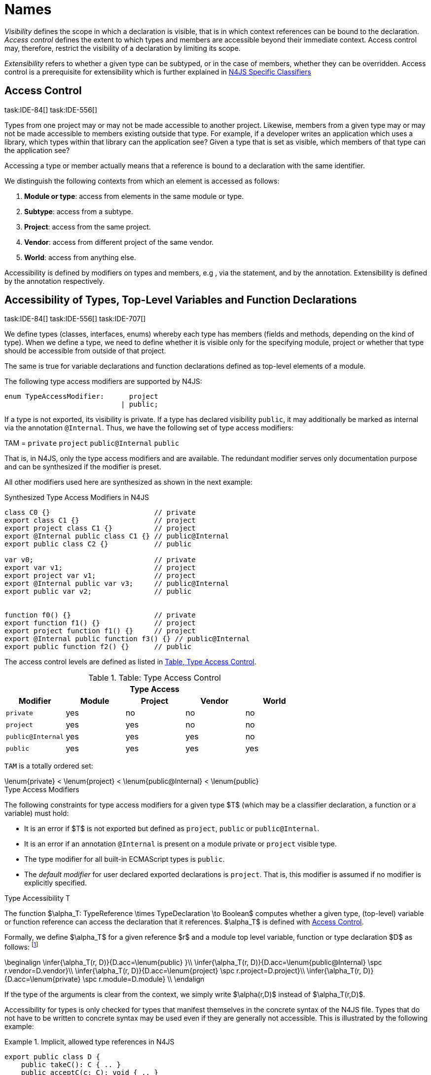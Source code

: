 

= Names

:find:
////
Copyright (c) 2017 NumberFour AG.
All rights reserved. This program and the accompanying materials
are made available under the terms of the Eclipse Public License v1.0
which accompanies this distribution, and is available at
http://www.eclipse.org/legal/epl-v10.html

Contributors:
  NumberFour AG - Initial API and implementation
////

_Visibility_ defines the scope in which a declaration is visible, that
is in which context references can be bound to the declaration. _Access
control_ defines the extent to which types and members are accessible
beyond their immediate context. Access control may, therefore, restrict
the visibility of a declaration by limiting its scope.

_Extensibility_ refers to whether a given type can be subtyped, or in
the case of members, whether they can be overridden. Access control is a
prerequisite for extensibility which is further explained in <<_n4js_specific_classifiers,N4JS Specific Classifiers>>

[.language-n4js]
== Access Control
task:IDE-84[] task:IDE-556[]

Types from one project may or may not be made
accessible to another project. Likewise, members from a given type may
or may not be made accessible to members existing outside that type. For
example, if a developer writes an application which uses a library,
which types within that library can the application see? Given a type
that is set as visible, which members of that type can the application
see?

Accessing a type or member actually means that a reference is bound to a
declaration with the same identifier.

We distinguish the following contexts from which an element is accessed
as follows:

1.  *Module or type*: access from elements in the same module or type.
2.  *Subtype*: access from a subtype.
3.  *Project*: access from the same project.
4.  *Vendor*: access from different project of the same vendor.
5.  *World*: access from anything else.

Accessibility is defined by modifiers on types and members, e.g , via
the statement, and by the annotation. Extensibility is defined by the
annotation respectively.

[.language-n4js]
== Accessibility of Types, Top-Level Variables and Function Declarations
task:IDE-84[] task:IDE-556[] task:IDE-707[]

We define types (classes, interfaces, enums) whereby each type has members (fields and methods, depending on the kind of type).
When we define a type, we need to define whether it is visible only for the specifying module, project or whether that type should be accessible from outside of that project.

The same is true for variable declarations and function declarations
defined as top-level elements of a module.

The following type access modifiers are supported by N4JS:

[source,n4js]
----
enum TypeAccessModifier:      project
                            | public;
----

If a type is not exported, its visibility is private. If a type has
declared visibility `public`, it may additionally be marked as internal via the
annotation `@Internal`. Thus, we have the following set of type access modifiers:

TAM = `private` `project` `public@Internal` `public`

That is, in N4JS, only the type access modifiers and are available. The
redundant modifier serves only documentation purpose and can be
synthesized if the modifier is preset.

All other modifiers used here are synthesized as shown in the next
example:

.Synthesized Type Access Modifiers in N4JS
[source,n4js]
----
class C0 {}                         // private
export class C1 {}                  // project
export project class C1 {}          // project
export @Internal public class C1 {} // public@Internal
export public class C2 {}           // public

var v0;                             // private
export var v1;                      // project
export project var v1;              // project
export @Internal public var v3;     // public@Internal
export public var v2;               // public


function f0() {}                    // private
export function f1() {}             // project
export project function f1() {}     // project
export @Internal public function f3() {} // public@Internal
export public function f2() {}      // public
----

The access control levels are defined as listed in <<tab:type-access-control,Table, Type Access Control>>.

[[tab:type-access-control]]
.Table: Type Access Control
[cols="^m,^,^,^,^"]
|===
5+^|*Type Access*

h|Modifier h|Module h| Project h| Vendor h| World

|private |yes |no |no |no
|project |yes |yes |no |no
|public@Internal |yes |yes |yes |no
|public |yes |yes |yes |yes
|===

`TAM` is a totally ordered set:

[math]
++++
\lenum{private} < \lenum{project} < \lenum{public@Internal} < \lenum{public}
++++

.Type Access Modifiers
[req,id=IDE-3,version=1]
--
The following constraints for type access modifiers for a given type $T$
(which may be a classifier declaration, a function or a variable) must
hold:

* It is an error if $T$ is not exported but defined as
`project`, `public` or
`public@Internal`.
* It is an error if an annotation `@Internal` is
present on a module private or `project` visible
type.
* The type modifier for all built-in ECMAScript types is
`public`.
* The _default modifier_ for user declared exported declarations is
`project`. That is, this modifier is assumed if no
modifier is explicitly specified.
--

.Type Accessibility T
[def]
--
The function $\alpha_T: TypeReference \times TypeDeclaration \to Boolean$ computes whether a given type, (top-level) variable or function
reference can access the declaration that it references.
$\alpha_T$ is defined with <<tab:typeAccessControl,Access Control>>.

Formally, we define $\alpha_T$ for a given reference
$r$ and a module top level variable, function or type
declaration $D$ as follows: footnote:[See for definitions of metatype properties.]

[math]
++++
\beginalign
\infer{\alpha_T(r, D)}{D.acc=\lenum{public} }\\
\infer{\alpha_T(r, D)}{D.acc=\lenum{public@Internal} \spc  r.vendor=D.vendor}\\
\infer{\alpha_T(r, D)}{D.acc=\lenum{project} \spc  r.project=D.project}\\
\infer{\alpha_T(r, D)}{D.acc=\lenum{private} \spc  r.module=D.module} \\
\endalign
++++

If the type of the arguments is clear from the context, we simply write $\alpha(r,D)$ instead of $\alpha_T(r,D)$.

Accessibility for types is only checked for types that manifest
themselves in the concrete syntax of the N4JS file. Types that do not
have to be written to concrete syntax may be used even if they are
generally not accessible. This is illustrated by the following example:

.Implicit, allowed type references in N4JS
[example]
====

[source,n4js]
----
export public class D {
    public takeC(): C { .. }
    public acceptC(c: C): void { .. }
}
/* private */ class C {}
----

[source,n4js]
----
var d: D = new D()
d.acceptC( d.takeC() )
----

====

--

=== Accessibility of Members
task:IDE-84[] task:IDE-556[] task:IDE-707[]

Accessibility at the member level is only applicable when the type
itself is accessible. If you cannot access the type, you cannot access
any of its members. Note that inherited members (from an interface or
class) become members of a class. For example, if `B extends A`, and if `A` is not
accessible to some client `C` but `B` is, then the members of `A` are indirectly
accessible to `C` in so far as they are accessed via `B`. This is true in
particular for interfaces, as their properties are possibly merged into
the consuming class (cf. <<_implementation-of-members,Implementation of Members>>).

The following member access modifiers are supported by N4JS:

[source,n4js]
----
enum MemberAccessModifier:    private
                            | project
                            | protected
                            | public;
----

The modifiers and may be annotated with . Thus, we can define the
following set of member access modifiers:

[math]
++++
\beginalign
MAM = \{ \spc  \\
\lenum{private}, \lenum{protected@Internal}, \lenum{protected}, \\
\lenum{project}, \lenum{public@Internal}, \lenum{public}\\
\}
\endalign
++++

`protected@Internal` and `public@Internal` are synthesized tags and were
introduced as shorthand notation for the `@Internal` annotation together with `protected` or `public` access modifiers.
The modifier is the default one and it can be omitted.
As with the type access modifiers, not all member access modifiers are
available in N4JS. Instead, they are synthesized from different
construct as shown in the next example.


.Synthesized Member Access Modifiers in N4JS
[example]
====

[source,n4js]
----
export @Internal public class C {

    private f0;                 // private
    f1;                         // project
    project f2;                 // project
    @Internal protected f3;     // protected@Internal
    protected f4;               // protected
    @Internal public f5;        // public@Internal
    public f6;                  // public

    private m0() {}             // private
    m1() {}                     // project
    project m2() {}             // project
    @Internal protected m3() {} // protected@Internal
    protected m4() {}           // protected
    @Internal public m5() {}    // public@Internal
    public  m6() {}             // public
}
----

====

`MAM` does not define a totally ordered set. However, its subset

[math]
++++
MAM \backslash \{\lenum{public@Internal}\}
++++

is a totally ordered set footnote:[That is, for application developers not providing a library or a public API available to other vendors, member access modifiers behave almost similar to modifiers known from Java.] :

[math]
++++
\lenum{private} < \lenum{project} < \lenum{protected@Internal} < \lenum{protected} < \lenum{public}
++++


<<tab:Member-Access-Controls,Table Member Access Controls>> shows which members are accessible from where.

[[tab:Member-Access-Controls]]
.Member Access Control
[cols="<m,^,^,^,^,^,^"]
|===
| Access Modifier | Inside Module | Inside Project | Vendor | Vendor Subtypes  | Other Projects |Everywhere

|private           |yes |no |no |no |no |no
|project           |yes |yes |no |no |no |no
|protected@Internal|yes |yes |yes |no |no |no
|protected         |yes |yes |yes |no |yes |no
|public@Internal   |yes |yes |yes |yes |no |no
|public            |yes |yes |yes |yes |yes |yes
|===

.Type and Member Accessibility Relation
[def]
--
We define the relation

[math]
++++
= \hspace{1em}: \hspace{1em} TAM \times MAM
++++

as follows:

[math]
++++
\beginalign
= \hspace{1em} ::= \{ &     (\lenum{private}, \lenum{private} ), (\lenum{project}, \lenum{project} ),\\
& (\lenum{public@Internal},\lenum{public@Internal}), (\lenum{public}, \lenum{public} ) \}
\endalign
++++

We further define the relation $\geq : TAM \times MAM$ as follows:

[math]
++++
\infer{tam \geq mam}{\exists mam'\in MAM: tam = mam' \land mam' \geq mam}
++++

Less, greater then etc. are defined accordingly.
--


.Member Accessibility
[def]
--
The function

[math]
++++
\alpha_m: MemberReference \times MemberDeclaration \to Boolean
++++

computes if a given reference can access the member declaration that it
references.

--

Note that $alpha_m$ and $bind$ are different functions.
A reference can only bind to a declaration if it can access the declaration.
However, bind requires more condition to work (correct metatypes, no shadowing etc).

Formally, we define $\alpha_m$ for a given reference $r$ and member declaration $M$ as follows:
footnote:[See <<_n4js_specific_classifiers,N4-Specific Classifiers>> for definitions of metatype properties. Note that $r.receiver$ always refers to a type declaration in the context of an expression as the receiver type of $r$. The declaring type of the member declaration is considered to be the receiver type of the member reference rather than the type that originally declares the member declaration.]

TIP: Note the Java-like access restriction for members of visibility [language-n4js]`protected` or [language-n4js]`protected@Internal` to code that is responsible for the implementation of that object. cite:[Gosling15a(S6.6.2,p.166)]

[math]
++++
\beginalign
\infer{\alpha_m(r, M)}{M.acc = \lenum{public}} \\
\infer{\alpha_m(r, M)}{r.vendor = M.vendor \spc M.acc = \lenum{public@Internal}} \\
\infer{\alpha_m(r, M)}{r.owner \in r.receiver.super^* \spc M.acc = \lenum{protected}}
\infer{\alpha_m(r, M)}{r.owner \in r.receiver.super^* \spc r.vendor = M.vendor \spc M.acc = \lenum{protected@Internal}} \\
\infer{\alpha_m(r, M)}{r.project = M.project \spc M.acc = \lenum{project}} \\
\infer{\alpha_m(r, M)}{r.module = r.module \spc M.acc =\lenum{private}} \\
\endalign
++++


If the type of the arguments is clear from the context, we simply write $\alpha(r,M)$ instead of $\alpha_m(r,M)$.

Although private members are accessible inside a module, it is not possible to redefine (override etc.) these members (see <<_redefinition-of-members,Redefinition of Members>>).

.Default Member Access Modifiers
[req,id=IDE-4,version=1]
--
The following constraints for member access modifiers must hold:

1.  The _default modifier_ for members of user-declared classes is
`project`.
2.  The _default modifier_ for members of interfaces is the same as the
visibility of the interface itself, except for private interfaces. For
private interfaces, the default modifier for members is
`project`.
3.  The modifier for enum literals is always
`public`.
4.  Private members of a classifier are visible and accessible within a
module, i.e. you can access the private method of a class, for instance,
when the use of the class as receiver is in the same module where the
class has been defined. In case of inheritance, private members are
visible if the host (e.g. the class) is in the same module as the
provider (the extended class). This also means that abstract members of
a class are allowed to be defined private as they may be overridden
within a module.
// TODO {Rework visibility concept for private members. If private members are hidden with symbols an overriding is not possible, even in the same module.}
--


.Type and Member Access Modifiers
[example]
====

[source,n4js]
----
export project interface I {
    project foo();
}

// This interface may be used publicly, but since the inherited method foo() is project visible only,
// it is not possible to implement that interface in other projects.
export public interface J extends I {
}

// Since the visibility of foo is set to public here, it is possible to implement this interface in other projects.
export public interface K extends I {
    @Override public foo();
}

// Since foo is private, it is not possible to subclass the class in other modules. Still, it
// is possible to use it in other projects.
// XPECT noerrors -->
export public abstract class C {
    private abstract foo();

    public static C instance() {
        // return some default instance
        ...
    }
}
----

As demonstrated in the following snippet, class can be used but not
subclassed in other modules:

[source,n4js]
----
import C from "C"

// XPECT errors --> "Cannot extend class C: cannot implement one or more non-accessible abstract members: method C.foo." at "C"
export public abstract class Sub extends C {
}

// XPECT noerrors -->
var c: C = C.instance();
----

====

Members of non-visible types are, in general, not visible for a client.
Members may become visible, however, if they are accessed via a visible
type which inherits these members. The following examples demonstrate
two different scenarios:


.Declaring type vs receiver type
[example]
====
It is especially noteworthy that the declaring type of a member is
generally not considered for the accessibility of that member but only
the receiver type is relevant.

[source,n4js]
----
class Base {
    public m(b: Base): void {}
}
export public class ApiType extends Base {
}
----

[source,n4js]
----
import * as N from "Base";

var t = new N.ApiType();
// member can be accessed although type Base is not exported:
t.m(t);
----
====


The property access to the member `m` is valid because it fulfills the
constraints for accessibility. The receiver of the property access is `t` of
type `ApiType`. That type is exported and accessible. Therefore, the inherited
member `m` is also considered valid since it is also defined `public`.

This rule allows for defining a common functionality in module or
project visible types that becomes accessible via exported, visible
subtypes.

.Member Access and Type Access Interplay
[example]
====
The following example demonstrates the behavior when
non-visible types are used as return types. In this case, all the
members of the non-visible types are not accessible, even if they have a
public access modifier.

[source,n4js]
----
class A {
    foo(): void{}
}
export public class C {
    public getHidden(): A { return new A() };
}
----

[source,n4js]
----
import * as Nfrom "A"

class Client {
    f(): void {
        var c = new N.C();
        // XPECT noerrors --> Getting an instance the hidden type is possible
        var hidden = c.getHidden();
        // XPECT errors --> "The method foo is not visible." at "foo"
        hidden.foo();
    }
}
----

====

=== Valid Names

For identifier and property names, the same constraints as in ECMAScript
cite:[ECMA11a(S7.6)]
cite:[ECMA11a(S7.6.1.2)]
cite:[ECMA11a(S11.6)] are applied.

Identifier names in N4JS are defined similar to cite:[ECMA11a(S11.6)], making it possible to even use reserved words (keywords etc.).
For some element types, errors or warnings are issued in order to prevent problems when using these names.

.Forbidden Identifier Names in N4JS
[req,id=IDE-5,version=1]
--
task:IDEBUG-207[]

In N4JS mode, errors are generated in the following cases:

.  A name of a type equals
..  an access modifier
..  `set` or `get`
..  an ECMAScript keyword
..  a boolean literal
..  the name of a base type
.  The name of a function or function expression equals (but not the method)
..  an ECMAScript keyword
..  a reserved future ECMAScript word

--

.Undesired Identifier Names in N4JS
[req,id=IDE-6,version=1]
--

In N4JS mode, warnings are generated in the following cases:

.  The name of a member (of a non external type)
..  equals the name of a base type footnote:[[.language-n4js]`string, boolean, number, any, null`] but the type of the variable is different from that type
..  is not static nor const but starts with an upper case letter
.  The name of a non-external n4 types (class, interface, enum) starts
with a lower case letter
.  The name of a variable (incl. formal parameter or catch variable and
fields)
..  equals an N4JS keyword
..  equals the name of a base type but the type of the variable is
different from that type
..  is not const but starts with an upper case letter

--

=== Qualified Names

In N4JS source code, types can only be referenced using their simple name.
There is no such thing as a fully-qualified type name in N4JS or ECMAScript.
Types are uniquely identified by their simple name, maybe together with an import and the module specifier given there.
Clashes between simple names of imported type and locally declared types can be resolved by importing the type under an alias.

In some cases, however, we need to define references to types or even members.
For example, if we want to reference certain members in JSDoc comments or for unambiguous error messages.
For this reason, we formally define qualified names even if they cannot occur in source code.

<<tab:typenames,Type Names>> shows the different names of a given type `C`, defined in a module
`M.n4js`, defined in a package `p` of a project `MyProject`.

[[tab:typenames]]
.Different forms of module and type specifiers.
[cols="<,^m"]
|===
|Name |Example

|Simple Type Name | C
|(Plain) Module Specifier | p/M
|Complete Module Specifier |  MyProject/p/M
|Complete Type Specifier | MyProject/p/M.C
|===

Simple type names are used throughout N4JS code in order to refer to types.
The different forms of module specifiers are only used in import declarations in the string following the keyword.

=== Name Duplicates

There might be cases where two (or more) scopes created by different
entities with the same (simple) name overlap. Those situations can be
referred to as shadowing, hiding, or obscuring. While they are not the
same, many of those cases are not allowed in N4JS. For simplicity we
refer to them all as shadowing or duplication (see below). Rule of thumb
is that N4JS allows everything that is allowed in JavaScript StrictMode.

==== Lexical Environment

N4JS handles scopes similar to ECMAScript, so that function scope is
applied to variables declared with `var` (and parameters), and block scope for
variables is declared with `let` or `const`. In general, ECMAScript defines _Lexical
Environments_ as a specification type used to define the association of
Identifiers to specific variables and functions based upon the lexical
nesting structure of ECMAScript code. cite:[ECMA11a(10.2)].

Elements that introduce lexical environments: ::
`FunctionDefinition`, `VariableDeclaration`, `CatchBlock`, `WithStatement`,
`ImportDeclaration`


N4JS specific declarations: ::
`N4ClassDeclaration`, `N4InterfaceDeclaration`,
`N4EnumDeclaration`, `N4MethodDeclaration`.


Additionally, a built-in lexical environment that defines global scope
exists for every `Script`.

Since N4JS is extended (and a bit more strict) JS strict mode, __Object
environment record__s created by `WithStatement` are not taken into account when
resolving duplicates. This applies to both N4JS mode and JS strict mode.
In unrestricted JS the `WithStatement` is allowed but duplicates are not validated.

NOTE: In case of names introduced by ``ImportDeclaration``s only ``NamedImportSpecifiers``s are taken into account (their import name or its alias if available). ``WildcardImportSpecifiers``s are not taken into account.
Potential optimizations by compiler or user annotation are also not currently taken into account during analysis.

==== Duplicates and Shadowing

.Shadowing Overriding Duplicates
[def]
--

Two elements with the same name declared in the same lexical environment
(cf. cite:[ECMA11a(S10.2.2.1)] are called __duplicates__.
An element defined in an environment _shadows_ all elements with the same name in outer environments.

In class hierarchies, a member with the same name as a member defined in
a supertype is said to override the latter. Overriding is discussed in <<_redefinition-of-members,Redefinition of Members>>.

For the following constraints, we make the following assumptions:

* Names of function expressions or declarations are handles similar to locally declared elements in the function.
Function declarations are additionally declaring a name in their outer scope.
* The implicit formal parameter `arguments` is treated similar to declared formal parameters.
* Formal parameters are defined in the lexical environment of a function, that is, they are defined in the same lexical environment as local ``var``-variables or other declarations in that function.
* The "global" environment contains objects globally defined by the execution environment.

--

.Forbidden Duplicates
[req,id=IDE-7,version=1]
--
There must be no two elements defined in the same lexical environment with the same name,
that is, there must be no duplicates.
--

.Forbidden Shadowing
[req,id=IDE-8,version=1]
--
In general, shadowing is allowed in N4JS. But it is not allowed in the following cases:

1.  No element defined in the standard global scope must be shadowed.
2.  There must be no function shadowing another function.
3.  Elements defined in catch blocks must not shadow elements defined
all parent non-catch-block environments.
--

.Forbidden Names
[req,id=IDE-9,version=1]
--
1. In the script environment, it is not allowed to use the name
’arguments’.
footnote:[This conflicts with the implicit parameter arguments introduced by the transpiler when wrapping the script/module into a definition function.]
+
The figure Forbidden Shadowing below shows nested lexical environments with named elements declared inside (all named `x` here), the forbidden cases are marked with arrows (the numbers at the left side refer to the numbers in <<Req-IDE-8,Forbidden Shadowing>>.
+
.Forbidden Shadowing
image::{find}fig/shadowing.png[scaledwidth=60%]

Rationale:

* We expect only few named nested functions. Since this is expected to
be a rare case, no shadowing should occur there as this is maybe not
expected by the programmer.
* It is typical that nested environments define local variables. In
particular helper variables (such as `i: number i` or `s: string` ) are expected to be used quite
often. Since this is a typical case, we allow shadowing for local
variables.
* Function declarations may shadow type declarations. However, both
entities are to be handled completely differently, so that an error will
occur if the shadowing is ignored by the programmer anyway.
--
